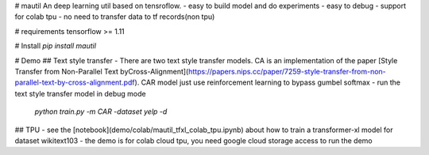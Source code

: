 # mautil
An deep learning util based on tensroflow.
- easy to build model and do experiments
- easy to debug
- support for colab tpu
- no need to transfer data to tf records(non tpu)

# requirements
tensorflow >= 1.11

# Install
`pip install mautil`

# Demo
## Text style transfer
- There are two text style transfer models. CA is an implementation of the  paper  [Style Transfer from Non-Parallel Text byCross-Alignment](https://papers.nips.cc/paper/7259-style-transfer-from-non-parallel-text-by-cross-alignment.pdf). CAR model just use reinforcement learning to bypass gumbel softmax
- run the text style transfer model in debug mode

  `python train.py -m CAR -dataset yelp -d`

## TPU
- see the [notebook](demo/colab/mautil_tfxl_colab_tpu.ipynb) about how to train a transformer-xl model for dataset wikitext103
- the demo is for colab cloud tpu, you need google cloud storage access to run the demo


